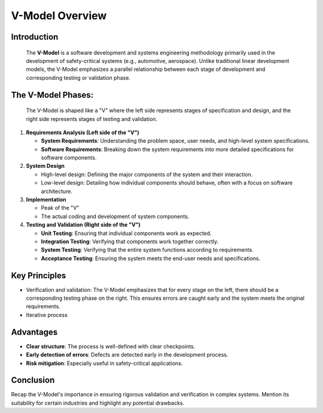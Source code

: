 V-Model Overview
================

Introduction
------------
  The **V-Model** is a software development and systems engineering methodology primarily used in the development of safety-critical systems (e.g., automotive, aerospace).
  Unlike traditional linear development models, the V-Model emphasizes a parallel relationship between each stage of development and corresponding testing or validation phase.

The V-Model Phases:
---------------------
  The V-Model is shaped like a "V" where the left side represents stages of specification and design, and the right side represents stages of testing and validation.

1. **Requirements Analysis (Left side of the "V")** 

   - **System Requirements**: Understanding the problem space, user needs, and high-level system specifications. 

   - **Software Requirements**: Breaking down the system requirements into more detailed specifications for software components. \

2. **System Design**

   - High-level design: Defining the major components of the system and their interaction.

   - Low-level design: Detailing how individual components should behave, often with a focus on software architecture.

3. **Implementation**

   - Peak of the "V" 

   - The actual coding and development of system components.

4. **Testing and Validation (Right side of the "V")**

   - **Unit Testing**: Ensuring that individual components work as expected.

   - **Integration Testing**: Verifying that components work together correctly.

   - **System Testing**: Verifying that the entire system functions according to requirements.

   - **Acceptance Testing**: Ensuring the system meets the end-user needs and specifications.


Key Principles
--------------
- Verification and validation: The V-Model emphasizes that for every stage on the left, there should be a corresponding testing phase on the right. This ensures errors are caught early and the system meets the original requirements.
- Iterative process

Advantages
----------
- **Clear structure**: The process is well-defined with clear checkpoints.
- **Early detection of errors**: Defects are detected early in the development process.
- **Risk mitigation**: Especially useful in safety-critical applications.

Conclusion
----------
Recap the V-Model's importance in ensuring rigorous validation and verification in complex systems. Mention its suitability for certain industries and highlight any potential drawbacks.
